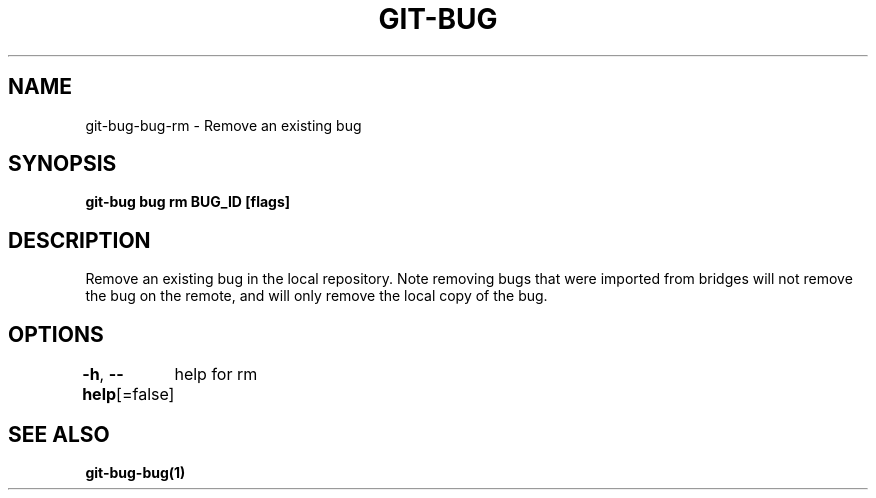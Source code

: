 .nh
.TH "GIT-BUG" "1" "Apr 2019" "Generated from git-bug's source code" ""

.SH NAME
.PP
git-bug-bug-rm - Remove an existing bug


.SH SYNOPSIS
.PP
\fBgit-bug bug rm BUG_ID [flags]\fP


.SH DESCRIPTION
.PP
Remove an existing bug in the local repository. Note removing bugs that were imported from bridges will not remove the bug on the remote, and will only remove the local copy of the bug.


.SH OPTIONS
.PP
\fB-h\fP, \fB--help\fP[=false]
	help for rm


.SH SEE ALSO
.PP
\fBgit-bug-bug(1)\fP
